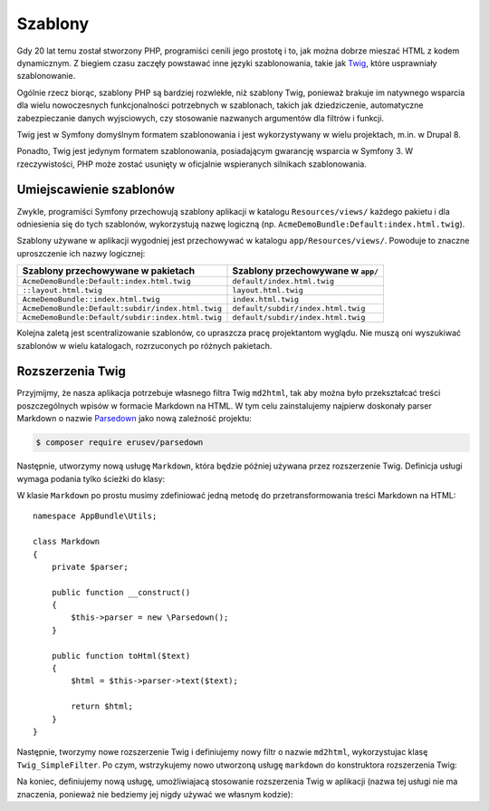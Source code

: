 .. highlight:: php
   :linenothreshold: 2

.. index::
   double: szablonowanie; najlepsze praktyki

Szablony
========

Gdy 20 lat temu został stworzony PHP, programiści cenili jego prostotę i to, jak
można dobrze mieszać HTML z kodem dynamicznym. Z biegiem czasu zaczęły powstawać
inne języki szablonowania, takie jak `Twig`_, które usprawniały szablonowanie.

.. best-practice::

    Do szablonowania używaj formatu Twig.

Ogólnie rzecz biorąc, szablony PHP są bardziej rozwlekłe, niż szablony Twig,
ponieważ brakuje im natywnego wsparcia dla wielu nowoczesnych funkcjonalności
potrzebnych w szablonach, takich jak dziedziczenie, automatyczne zabezpieczanie
danych wyjsciowych, czy stosowanie nazwanych argumentów dla filtrów i funkcji.

Twig jest w Symfony domyślnym formatem szablonowania i jest wykorzystywany
w wielu projektach, m.in. w Drupal 8.

Ponadto, Twig jest jedynym formatem szablonowania, posiadającym gwarancję wsparcia
w Symfony 3. W rzeczywistości, PHP może zostać usunięty w oficjalnie wspieranych
silnikach szablonowania.

Umiejscawienie szablonów
------------------------

.. best-practice::

    Przechowuj wszystkie szablony aplikacji w katalogu ``app/Resources/views/``.

Zwykle, programiści Symfony przechowują szablony aplikacji w katalogu
``Resources/views/`` każdego pakietu i dla odniesienia się do tych szablonów,
wykorzystują nazwę logiczną (np. ``AcmeDemoBundle:Default:index.html.twig``).

Szablony używane w aplikacji wygodniej jest przechowywać w katalogu
``app/Resources/views/``. Powoduje to znaczne uproszczenie ich nazwy logicznej:

=================================================  ==================================
Szablony przechowywane w pakietach                 Szablony przechowywane w ``app/``
=================================================  ==================================
``AcmeDemoBundle:Default:index.html.twig``         ``default/index.html.twig``
``::layout.html.twig``                             ``layout.html.twig``
``AcmeDemoBundle::index.html.twig``                ``index.html.twig``
``AcmeDemoBundle:Default:subdir/index.html.twig``  ``default/subdir/index.html.twig``
``AcmeDemoBundle:Default/subdir:index.html.twig``  ``default/subdir/index.html.twig``
=================================================  ==================================

Kolejna zaletą jest scentralizowanie szablonów, co upraszcza pracę projektantom
wyglądu. Nie muszą oni wyszukiwać szablonów w wielu katalogach, rozrzuconych po
różnych pakietach.

.. best-practice::

    Stosuj nazwy katalogów i szablonów pisane małymi literami, z rozdzielaniem
    wyrazów znakami podkreślenia.

Rozszerzenia Twig
-----------------

.. best-practice::

    Definiuj rozszerzenia Twig w katalogu ``AppBundle/Twig/`` i konfiguruj je,
    stosując plik ``app/config/services.yml``.

Przyjmijmy, że nasza aplikacja potrzebuje własnego filtra Twig ``md2html``,
tak aby można było przekształcać treści poszczególnych wpisów w formacie Markdown
na HTML. W tym celu zainstalujemy najpierw doskonały parser Markdown o nazwie
`Parsedown`_ jako nową zależność projektu:

.. code-block:: bash

    $ composer require erusev/parsedown

Następnie, utworzymy nową usługę ``Markdown``, która będzie później używana
przez rozszerzenie Twig. Definicja usługi wymaga podania tylko ścieżki do klasy:

.. code-block:: yaml
   :linenos:

    # app/config/services.yml
    services:
        # ...
        markdown:
            class: AppBundle\Utils\Markdown

W klasie ``Markdown`` po prostu musimy zdefiniować jedną metodę do
przetransformowania treści Markdown na HTML::

    namespace AppBundle\Utils;

    class Markdown
    {
        private $parser;

        public function __construct()
        {
            $this->parser = new \Parsedown();
        }

        public function toHtml($text)
        {
            $html = $this->parser->text($text);

            return $html;
        }
    }

Następnie, tworzymy nowe rozszerzenie Twig i definiujemy nowy filtr o nazwie
``md2html``, wykorzystujac klasę ``Twig_SimpleFilter``. Po czym, wstrzykujemy
nowo utworzoną usługę ``markdown`` do konstruktora rozszerzenia Twig:

.. code-block:: php
   :linenos:

    namespace AppBundle\Twig;

    use AppBundle\Utils\Markdown;

    class AppExtension extends \Twig_Extension
    {
        private $parser;

        public function __construct(Markdown $parser)
        {
            $this->parser = $parser;
        }

        public function getFilters()
        {
            return array(
                new \Twig_SimpleFilter(
                    'md2html',
                    array($this, 'markdownToHtml'),
                    array('is_safe' => array('html'))
                ),
            );
        }

        public function markdownToHtml($content)
        {
            return $this->parser->toHtml($content);
        }

        public function getName()
        {
            return 'app_extension';
        }
    }

Na koniec, definiujemy nową usługę, umożliwiajacą stosowanie rozszerzenia Twig
w aplikacji (nazwa tej usługi nie ma znaczenia, ponieważ nie bedziemy jej nigdy
używać we własnym kodzie):

.. code-block:: yaml
   :linenos:

    # app/config/services.yml
    services:
        app.twig.app_extension:
            class:     AppBundle\Twig\AppExtension
            arguments: ['@markdown']
            public:    false
            tags:
                - { name: twig.extension }

.. _`Twig`: http://twig.sensiolabs.org/
.. _`Parsedown`: http://parsedown.org/
